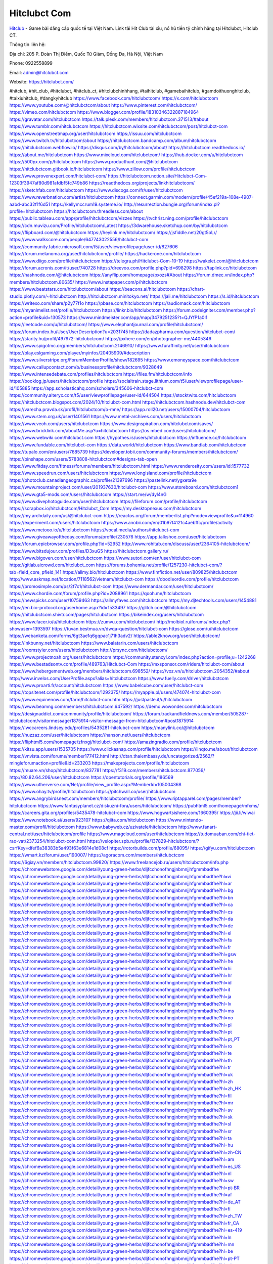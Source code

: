 Hitclubct Com
===================================

`Hitclub <https://hitclubct.com/>`_ - Game bài đẳng cấp quốc tế tại Việt Nam. Link tải Hit Club tài xỉu, nổ hũ tiền tỷ chính hãng tại Hitclubct, Hitclub CT. 

Thông tin liên hệ: 

Địa chỉ: 205 P. Đoàn Thị Điểm, Quốc Tử Giám, Đống Đa, Hà Nội, Việt Nam

Phone: 0922558899

Email: admin@hitclubct.com

Website: https://hitclubct.com/

#hitclub, #hit_club, #hitclubct, #hitclub_ct, #hitclubchinhhang, #taihitclub, #gamebaihitclub, #gamdoithuonghitclub, #taixiuhitclub, #dangkyhitclub
https://www.facebook.com/hitclubctcom/
https://x.com/hitclubctcom
https://www.youtube.com/@hitclubctcom/about
https://www.pinterest.com/hitclubctcom/
https://vimeo.com/hitclubctcom
https://www.blogger.com/profile/18310346322887184964
https://gravatar.com/hitclubctcom
https://talk.plesk.com/members/hitclubctcom.371513/#about
https://www.tumblr.com/hitclubctcom
https://hitclubctcom.wixsite.com/hitclubctcom/post/hitclubct-com
https://www.openstreetmap.org/user/hitclubctcom
https://issuu.com/hitclubctcom
https://www.twitch.tv/hitclubctcom/about
https://hitclubctcom.bandcamp.com/album/hitclubctcom
https://hitclubctcom.webflow.io/
https://disqus.com/by/hitclubctcom/about/
https://hitclubctcom.readthedocs.io/
https://about.me/hitclubctcom
https://www.mixcloud.com/hitclubctcom/
https://hub.docker.com/u/hitclubctcom
https://500px.com/p/hitclubctcom
https://www.producthunt.com/@hitclubctcom
https://hitclubctcom.gitbook.io/hitclubctcom
https://www.zillow.com/profile/hitclubctcom
https://www.provenexpert.com/hitclubct-com/
https://hitclubctcom.notion.site/Hitclubct-Com-12303f3947af80d981afdbf5fc749b86
https://readthedocs.org/projects/linkhitclubctcom/
https://sketchfab.com/hitclubctcom
https://www.discogs.com/fr/user/hitclubctcom
https://www.reverbnation.com/artist/hitclubctcom
https://connect.garmin.com/modern/profile/45ef219a-108e-4907-aabd-abc32f1f6d51
https://kellymccrum19.systeme.io/
http://resurrection.bungie.org/forum/index.pl?profile=hitclubctcom
https://hitclubctcom.threadless.com/about
https://public.tableau.com/app/profile/hitclubctcom/vizzes
https://tvchrist.ning.com/profile/hitclubctcom
https://cdn.muvizu.com/Profile/hitclubctcom/Latest
https://3dwarehouse.sketchup.com/by/hitclubctcom
https://flipboard.com/@hitclubctcom
https://heylink.me/hitclubctcom/
https://jsfiddle.net/20gt5oLr/
https://www.walkscore.com/people/647743022556/hitclubct-com
https://community.fabric.microsoft.com/t5/user/viewprofilepage/user-id/827606
https://forum.melanoma.org/user/hitclubctcom/profile/
https://hackerone.com/hitclubctcom
https://www.diigo.com/profile/hitclubctcom
https://telegra.ph/Hitclubct-Com-10-19
https://wakelet.com/@hitclubctcom
https://forum.acronis.com/it/user/740728
https://dreevoo.com/profile.php?pid=698298
https://taplink.cc/hitclubctcom
https://hashnode.com/@hitclubctcom
https://anyflip.com/homepage/pxozs#About
https://forum.dmec.vn/index.php?members/hitclubctcom.80635/
https://www.instapaper.com/p/hitclubctcom
https://www.beatstars.com/hitclubctcom/about
https://beacons.ai/hitclubctcom
https://chart-studio.plotly.com/~hitclubctcom
http://hitclubctcom.minitokyo.net/
https://jali.me/hitclubctcom
https://s.id/hitclubctcom
https://writexo.com/share/p2y77f1o
https://pbase.com/hitclubctcom
https://audiomack.com/hitclubctcom
https://myanimelist.net/profile/hitclubctcom
https://linkr.bio/hitclubctcom
https://forum.codeigniter.com/member.php?action=profile&uid=130573
https://www.mindmeister.com/app/map/3479251235?t=QJYfP1a0l1
https://leetcode.com/u/hitclubctcom/
https://www.elephantjournal.com/profile/hitclubctcom/
https://forum.index.hu/User/UserDescription?u=2031745
https://dadazpharma.com/question/hitclubct-com/
https://starity.hu/profil/497972-hitclubctcom/
https://pxhere.com/en/photographer-me/4405346
https://www.spigotmc.org/members/hitclubctcom.2146910/
https://www.furaffinity.net/user/hitclubctcom
https://play.eslgaming.com/player/myinfos/20405909/#description
https://www.silverstripe.org/ForumMemberProfile/show/182695
https://www.emoneyspace.com/hitclubctcom
https://www.callupcontact.com/b/businessprofile/hitclubctcom/9328649
https://www.intensedebate.com/profiles/hitclubctcom
https://files.fm/hitclubctcom/info
https://booklog.jp/users/hitclubctcom/profile
https://socialtrain.stage.lithium.com/t5/user/viewprofilepage/user-id/105885
https://app.scholasticahq.com/scholars/345606-hitclubct-com
https://community.alteryx.com/t5/user/viewprofilepage/user-id/644504
https://stocktwits.com/hitclubctcom
https://hitclubctcom.blogspot.com/2024/10/hitclubct-com.html
https://hitclubctcom.hashnode.dev/hitclubct-com
https://varecha.pravda.sk/profil/hitclubctcom/o-mne/
https://app.roll20.net/users/15000704/hitclubctcom
https://www.stem.org.uk/user/1401561
https://www.metal-archives.com/users/hitclubctcom
https://www.veoh.com/users/hitclubctcom
https://www.designspiration.com/hitclubctcom/saves/
https://www.bricklink.com/aboutMe.asp?u=hitclubctcom
https://os.mbed.com/users/hitclubctcom/
https://www.webwiki.com/hitclubct.com
https://hypothes.is/users/hitclubctcom
https://influence.co/hitclubctcom
https://www.fundable.com/hitclubct-com
https://data.world/hitclubctcom
https://www.bandlab.com/hitclubctcom
https://tupalo.com/en/users/7685739
https://developer.tobii.com/community-forums/members/hitclubctcom/
https://pinshape.com/users/5783808-hitclubctcom#designs-tab-open
https://www.fitday.com/fitness/forums/members/hitclubctcom.html
https://www.renderosity.com/users/id:1577732
https://www.speedrun.com/users/hitclubctcom
https://www.longisland.com/profile/hitclubctcom
https://photoclub.canadiangeographic.ca/profile/21397696
https://pastelink.net/ygxeta9e
https://www.mountainproject.com/user/201937630/hitclubct-com
https://www.storeboard.com/hitclubctcom1
https://www.gta5-mods.com/users/hitclubctcom
https://start.me/w/dyl4nG
https://www.divephotoguide.com/user/hitclubctcom
https://fileforum.com/profile/hitclubctcom
https://scrapbox.io/hitclubctcom/Hitclubct_Com
https://my.desktopnexus.com/hitclubctcom
https://my.archdaily.com/us/@hitclubct-com
https://reactos.org/forum/memberlist.php?mode=viewprofile&u=114960
https://experiment.com/users/hitclubctcom
https://www.anobii.com/en/01b97f4121c4aebffc/profile/activity
https://www.metooo.io/u/hitclubctcom
https://vocal.media/authors/hitclubct-com
https://www.giveawayoftheday.com/forums/profile/230576
https://app.talkshoe.com/user/hitclubctcom
https://forum.epicbrowser.com/profile.php?id=52952
http://www.rohitab.com/discuss/user/2364105-hitclubctcom/
https://www.bitsdujour.com/profiles/D3xuG5
https://hitclubctcom.gallery.ru/
https://www.bigoven.com/user/hitclubctcom
https://www.sutori.com/en/user/hitclubct-com
https://gitlab.aicrowd.com/hitclubct_com
https://forums.bohemia.net/profile/1257230-hitclubct-com/?tab=field_core_pfield_141
https://allmy.bio/hitclubctcom
https://www.fimfiction.net/user/809825/hitclubctcom
http://www.askmap.net/location/7118562/vietnam/hitclubct-com
https://doodleordie.com/profile/hitclubctcom
https://promosimple.com/ps/2f7c1/hitclubct-com
https://www.dermandar.com/user/hitclubctcom/
https://www.chordie.com/forum/profile.php?id=2088961
https://qooh.me/hitclubctcom
https://newspicks.com/user/10759463
https://allmyfaves.com/hitclubctcom
https://my.djtechtools.com/users/1454881
https://en.bio-protocol.org/userhome.aspx?id=1533497
https://glitch.com/@hitclubctcom
https://hitclubctcom.shivtr.com/pages/hitclubctcom
https://bikeindex.org/users/hitclubctcom
https://www.facer.io/u/hitclubctcom
https://zumvu.com/hitclubctcom/
http://molbiol.ru/forums/index.php?showuser=1393597
https://tuvan.bestmua.vn/dwqa-question/hitclubct-com
https://glose.com/u/hitclubctcom
https://webanketa.com/forms/6gt3ae1q6gqpac1j71h3adv2/
https://able2know.org/user/hitclubctcom/
https://inkbunny.net/hitclubctcom
https://www.balatarin.com/users/hitclubctcom
https://roomstyler.com/users/hitclubctcom
http://prsync.com/hitclubctcom/
https://www.projectnoah.org/users/hitclubctcom
https://community.stencyl.com/index.php?action=profile;u=1242268
https://www.bestadsontv.com/profile/489763/Hitclubct-Com
https://mxsponsor.com/riders/hitclubct-com/about
https://www.hebergementweb.org/members/hitclubctcom.698552/
https://voz.vn/u/hitclubctcom.2054352/#about
http://www.invelos.com/UserProfile.aspx?alias=hitclubctcom
https://www.fuelly.com/driver/hitclubctcom
https://www.proarti.fr/account/hitclubctcom
https://www.babelcube.com/user/hitclubct-com
https://topsitenet.com/profile/hitclubctcom/1292375/
https://myapple.pl/users/474074-hitclubct-com
https://www.equinenow.com/farm/hitclubct-com.htm
https://justpaste.it/u/hitclubctcom
https://www.beamng.com/members/hitclubctcom.647592/
https://demo.wowonder.com/hitclubctcom
https://designaddict.com/community/profile/hitclubctcom/
https://forum.trackandfieldnews.com/member/505287-hitclubctcom/visitormessage/1875914-visitor-message-from-hitclubctcom#post1875914
https://lwccareers.lindsey.edu/profiles/5435281-hitclubct-com
https://manylink.co/@hitclubctcom
https://huzzaz.com/user/hitclubctcom
https://hanson.net/users/hitclubctcom
https://fliphtml5.com/homepage/zfnxgj/hitclubct-com/
https://amazingradio.com/profile/hitclubctcom
https://kitsu.app/users/1535705
https://www.clickasnap.com/profile/hitclubctcom
https://linqto.me/about/hitclubctcom
https://vnvista.com/forums/member177412.html
http://dtan.thaiembassy.de/uncategorized/2562/?mingleforumaction=profile&id=233203
https://makeprojects.com/profile/hitclubctcom
https://muare.vn/shop/hitclubctcom/837781
https://f319.com/members/hitclubctcom.877059/
http://80.82.64.206/user/hitclubctcom
https://opentutorials.org/profile/186569
https://www.utherverse.com/Net/profile/view_profile.aspx?MemberId=105004368
https://www.ohay.tv/profile/hitclubctcom
https://pitchwall.co/user/hitclubctcom
https://www.angrybirdsnest.com/members/hitclubctcom/profile/
https://www.riptapparel.com/pages/member?hitclubctcom
https://www.fantasyplanet.cz/diskuzni-fora/users/hitclubctcom/
https://pubhtml5.com/homepage/mfxms/
https://careers.gita.org/profiles/5435478-hitclubct-com
https://www.hogwartsishere.com/1660395/
https://jii.li/wiwai
https://www.notebook.ai/users/923107
https://qiita.com/hitclubctcom
https://www.nintendo-master.com/profil/hitclubctcom
https://www.babyweb.cz/uzivatele/hitclubctcom
http://www.fanart-central.net/user/hitclubctcom/profile
https://www.magcloud.com/user/hitclubctcom
https://tudomuaban.com/chi-tiet-rao-vat/2373254/hitclubct-com.html
https://velopiter.spb.ru/profile/137829-hitclubctcom/?csrfKey=dfef6a38383b5a493f63e6814e1d08cf
https://rotorbuilds.com/profile/68095/
https://gifyu.com/hitclubctcom
https://wmart.kz/forum/user/190007/
https://agoracom.com/members/hitclubctcom
https://6giay.vn/members/hitclubctcom.99820/
https://www.freelancejob.ru/users/hitclubctcom/info.php
https://chromewebstore.google.com/detail/young-green-herbs/dljfcchonofhngjnbmnjjhfgmmbadfhe
https://chromewebstore.google.com/detail/young-green-herbs/dljfcchonofhngjnbmnjjhfgmmbadfhe?hl=vi
https://chromewebstore.google.com/detail/young-green-herbs/dljfcchonofhngjnbmnjjhfgmmbadfhe?hl=ar
https://chromewebstore.google.com/detail/young-green-herbs/dljfcchonofhngjnbmnjjhfgmmbadfhe?hl=bg
https://chromewebstore.google.com/detail/young-green-herbs/dljfcchonofhngjnbmnjjhfgmmbadfhe?hl=bn
https://chromewebstore.google.com/detail/young-green-herbs/dljfcchonofhngjnbmnjjhfgmmbadfhe?hl=ca
https://chromewebstore.google.com/detail/young-green-herbs/dljfcchonofhngjnbmnjjhfgmmbadfhe?hl=cs
https://chromewebstore.google.com/detail/young-green-herbs/dljfcchonofhngjnbmnjjhfgmmbadfhe?hl=da
https://chromewebstore.google.com/detail/young-green-herbs/dljfcchonofhngjnbmnjjhfgmmbadfhe?hl=de
https://chromewebstore.google.com/detail/young-green-herbs/dljfcchonofhngjnbmnjjhfgmmbadfhe?hl=el
https://chromewebstore.google.com/detail/young-green-herbs/dljfcchonofhngjnbmnjjhfgmmbadfhe?hl=fa
https://chromewebstore.google.com/detail/young-green-herbs/dljfcchonofhngjnbmnjjhfgmmbadfhe?hl=fr
https://chromewebstore.google.com/detail/young-green-herbs/dljfcchonofhngjnbmnjjhfgmmbadfhe?hl=gsw
https://chromewebstore.google.com/detail/young-green-herbs/dljfcchonofhngjnbmnjjhfgmmbadfhe?hl=he
https://chromewebstore.google.com/detail/young-green-herbs/dljfcchonofhngjnbmnjjhfgmmbadfhe?hl=hi
https://chromewebstore.google.com/detail/young-green-herbs/dljfcchonofhngjnbmnjjhfgmmbadfhe?hl=hr
https://chromewebstore.google.com/detail/young-green-herbs/dljfcchonofhngjnbmnjjhfgmmbadfhe?hl=id
https://chromewebstore.google.com/detail/young-green-herbs/dljfcchonofhngjnbmnjjhfgmmbadfhe?hl=it
https://chromewebstore.google.com/detail/young-green-herbs/dljfcchonofhngjnbmnjjhfgmmbadfhe?hl=ja
https://chromewebstore.google.com/detail/young-green-herbs/dljfcchonofhngjnbmnjjhfgmmbadfhe?hl=lv
https://chromewebstore.google.com/detail/young-green-herbs/dljfcchonofhngjnbmnjjhfgmmbadfhe?hl=ms
https://chromewebstore.google.com/detail/young-green-herbs/dljfcchonofhngjnbmnjjhfgmmbadfhe?hl=no
https://chromewebstore.google.com/detail/young-green-herbs/dljfcchonofhngjnbmnjjhfgmmbadfhe?hl=pl
https://chromewebstore.google.com/detail/young-green-herbs/dljfcchonofhngjnbmnjjhfgmmbadfhe?hl=pt
https://chromewebstore.google.com/detail/young-green-herbs/dljfcchonofhngjnbmnjjhfgmmbadfhe?hl=pt_PT
https://chromewebstore.google.com/detail/young-green-herbs/dljfcchonofhngjnbmnjjhfgmmbadfhe?hl=ro
https://chromewebstore.google.com/detail/young-green-herbs/dljfcchonofhngjnbmnjjhfgmmbadfhe?hl=te
https://chromewebstore.google.com/detail/young-green-herbs/dljfcchonofhngjnbmnjjhfgmmbadfhe?hl=th
https://chromewebstore.google.com/detail/young-green-herbs/dljfcchonofhngjnbmnjjhfgmmbadfhe?hl=tr
https://chromewebstore.google.com/detail/young-green-herbs/dljfcchonofhngjnbmnjjhfgmmbadfhe?hl=uk
https://chromewebstore.google.com/detail/young-green-herbs/dljfcchonofhngjnbmnjjhfgmmbadfhe?hl=zh
https://chromewebstore.google.com/detail/young-green-herbs/dljfcchonofhngjnbmnjjhfgmmbadfhe?hl=zh_HK
https://chromewebstore.google.com/detail/young-green-herbs/dljfcchonofhngjnbmnjjhfgmmbadfhe?hl=fil
https://chromewebstore.google.com/detail/young-green-herbs/dljfcchonofhngjnbmnjjhfgmmbadfhe?hl=mr
https://chromewebstore.google.com/detail/young-green-herbs/dljfcchonofhngjnbmnjjhfgmmbadfhe?hl=sv
https://chromewebstore.google.com/detail/young-green-herbs/dljfcchonofhngjnbmnjjhfgmmbadfhe?hl=sk
https://chromewebstore.google.com/detail/young-green-herbs/dljfcchonofhngjnbmnjjhfgmmbadfhe?hl=sl
https://chromewebstore.google.com/detail/young-green-herbs/dljfcchonofhngjnbmnjjhfgmmbadfhe?hl=sr
https://chromewebstore.google.com/detail/young-green-herbs/dljfcchonofhngjnbmnjjhfgmmbadfhe?hl=ta
https://chromewebstore.google.com/detail/young-green-herbs/dljfcchonofhngjnbmnjjhfgmmbadfhe?hl=hu
https://chromewebstore.google.com/detail/young-green-herbs/dljfcchonofhngjnbmnjjhfgmmbadfhe?hl=zh-CN
https://chromewebstore.google.com/detail/young-green-herbs/dljfcchonofhngjnbmnjjhfgmmbadfhe?hl=am
https://chromewebstore.google.com/detail/young-green-herbs/dljfcchonofhngjnbmnjjhfgmmbadfhe?hl=es_US
https://chromewebstore.google.com/detail/young-green-herbs/dljfcchonofhngjnbmnjjhfgmmbadfhe?hl=nl
https://chromewebstore.google.com/detail/young-green-herbs/dljfcchonofhngjnbmnjjhfgmmbadfhe?hl=sw
https://chromewebstore.google.com/detail/young-green-herbs/dljfcchonofhngjnbmnjjhfgmmbadfhe?hl=pt-BR
https://chromewebstore.google.com/detail/young-green-herbs/dljfcchonofhngjnbmnjjhfgmmbadfhe?hl=af
https://chromewebstore.google.com/detail/young-green-herbs/dljfcchonofhngjnbmnjjhfgmmbadfhe?hl=de_AT
https://chromewebstore.google.com/detail/young-green-herbs/dljfcchonofhngjnbmnjjhfgmmbadfhe?hl=fi
https://chromewebstore.google.com/detail/young-green-herbs/dljfcchonofhngjnbmnjjhfgmmbadfhe?hl=zh_TW
https://chromewebstore.google.com/detail/young-green-herbs/dljfcchonofhngjnbmnjjhfgmmbadfhe?hl=fr_CA
https://chromewebstore.google.com/detail/young-green-herbs/dljfcchonofhngjnbmnjjhfgmmbadfhe?hl=es-419
https://chromewebstore.google.com/detail/young-green-herbs/dljfcchonofhngjnbmnjjhfgmmbadfhe?hl=ln
https://chromewebstore.google.com/detail/young-green-herbs/dljfcchonofhngjnbmnjjhfgmmbadfhe?hl=mn
https://chromewebstore.google.com/detail/young-green-herbs/dljfcchonofhngjnbmnjjhfgmmbadfhe?hl=be
https://chromewebstore.google.com/detail/young-green-herbs/dljfcchonofhngjnbmnjjhfgmmbadfhe?hl=pt-PT
https://chromewebstore.google.com/detail/young-green-herbs/dljfcchonofhngjnbmnjjhfgmmbadfhe?hl=gl
https://chromewebstore.google.com/detail/young-green-herbs/dljfcchonofhngjnbmnjjhfgmmbadfhe?hl=gu
https://chromewebstore.google.com/detail/young-green-herbs/dljfcchonofhngjnbmnjjhfgmmbadfhe?hl=ko
https://chromewebstore.google.com/detail/young-green-herbs/dljfcchonofhngjnbmnjjhfgmmbadfhe?hl=iw
https://chromewebstore.google.com/detail/young-green-herbs/dljfcchonofhngjnbmnjjhfgmmbadfhe?hl=ru
https://chromewebstore.google.com/detail/young-green-herbs/dljfcchonofhngjnbmnjjhfgmmbadfhe?hl=sr_Latn
https://chromewebstore.google.com/detail/young-green-herbs/dljfcchonofhngjnbmnjjhfgmmbadfhe?hl=es_PY
https://chromewebstore.google.com/detail/young-green-herbs/dljfcchonofhngjnbmnjjhfgmmbadfhe?hl=kk
https://chromewebstore.google.com/detail/young-green-herbs/dljfcchonofhngjnbmnjjhfgmmbadfhe?hl=zh-TW
https://chromewebstore.google.com/detail/young-green-herbs/dljfcchonofhngjnbmnjjhfgmmbadfhe?hl=es
https://chromewebstore.google.com/detail/young-green-herbs/dljfcchonofhngjnbmnjjhfgmmbadfhe?hl=et
https://chromewebstore.google.com/detail/young-green-herbs/dljfcchonofhngjnbmnjjhfgmmbadfhe?hl=lt
https://chromewebstore.google.com/detail/young-green-herbs/dljfcchonofhngjnbmnjjhfgmmbadfhe?hl=ml
https://chromewebstore.google.com/detail/young-green-herbs/dljfcchonofhngjnbmnjjhfgmmbadfhe?hl=ky
https://chromewebstore.google.com/detail/young-green-herbs/dljfcchonofhngjnbmnjjhfgmmbadfhe?hl=fr_CH
https://chromewebstore.google.com/detail/young-green-herbs/dljfcchonofhngjnbmnjjhfgmmbadfhe?hl=es_DO
https://chromewebstore.google.com/detail/young-green-herbs/dljfcchonofhngjnbmnjjhfgmmbadfhe?hl=uz
https://chromewebstore.google.com/detail/young-green-herbs/dljfcchonofhngjnbmnjjhfgmmbadfhe?hl=es_AR
https://chromewebstore.google.com/detail/young-green-herbs/dljfcchonofhngjnbmnjjhfgmmbadfhe?hl=eu
https://chromewebstore.google.com/detail/young-green-herbs/dljfcchonofhngjnbmnjjhfgmmbadfhe?hl=az
https://chromewebstore.google.com/detail/young-green-herbs/dljfcchonofhngjnbmnjjhfgmmbadfhe?hl=ka
https://chromewebstore.google.com/detail/young-green-herbs/dljfcchonofhngjnbmnjjhfgmmbadfhe?hl=en-GB
https://chromewebstore.google.com/detail/young-green-herbs/dljfcchonofhngjnbmnjjhfgmmbadfhe?hl=en-US
https://chromewebstore.google.com/detail/young-green-herbs/dljfcchonofhngjnbmnjjhfgmmbadfhe?gl=EG
https://chromewebstore.google.com/detail/young-green-herbs/dljfcchonofhngjnbmnjjhfgmmbadfhe?hl=km
https://chromewebstore.google.com/detail/young-green-herbs/dljfcchonofhngjnbmnjjhfgmmbadfhe?hl=my
https://chromewebstore.google.com/detail/young-green-herbs/dljfcchonofhngjnbmnjjhfgmmbadfhe?gl=AE
https://chromewebstore.google.com/detail/young-green-herbs/dljfcchonofhngjnbmnjjhfgmmbadfhe?gl=ZA
https://all4webs.com/hitclubctcom/home.htm?34944=31318
https://hackmd.okfn.de/s/B1__MAel1g
https://www.quora.com/profile/Hitclubct-Com
https://6713530d751a0.site123.me/
https://hitclubctcom.mystrikingly.com/
https://sites.google.com/view/hitclubctcom/hitclubctcom
https://caramellaapp.com/hitclubctcom/BKU-jTIfV/hitclubctcom
https://justpaste.it/fr8ob
https://hitclubctcom.mypixieset.com/
https://hitclubctcom.doorkeeper.jp/
https://mcc.imtrac.in/web/hitclubctcom/home/-/blogs/hitclubct-com
https://tliu.co.za/web/hitclubctcom/home/-/blogs/hitclubct-com
http://www.lemmth.gr/web/hitclubctcom/home/-/blogs/hitclubct-com
https://rant.li/hitclubctcom/hitclubct-com
https://hitclubctcom.seesaa.net/article/505281535.html?1729320416
https://hitclubctcom.bravesites.com/
https://hitclubctcom.jimdosite.com/
https://hitclubctcom.onlc.fr/
https://hitclubctcom.onlc.be/
https://hitclubctcom.studio.site/

